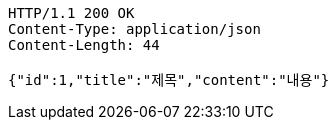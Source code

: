 [source,http,options="nowrap"]
----
HTTP/1.1 200 OK
Content-Type: application/json
Content-Length: 44

{"id":1,"title":"제목","content":"내용"}
----
